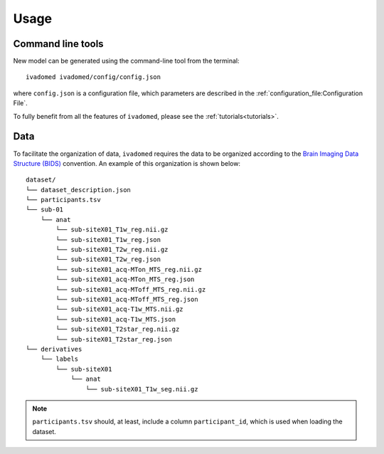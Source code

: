 Usage
=====

Command line tools
------------------

New model can be generated using the command-line tool from the
terminal:

::

    ivadomed ivadomed/config/config.json

where ``config.json`` is a configuration file, which parameters are
described in the :ref:`configuration_file:Configuration File`.

To fully benefit from all the features of ``ivadomed``, please see the
:ref:`tutorials<tutorials>`.

Data
----

To facilitate the organization of data, ``ivadomed`` requires the data to be
organized according to the `Brain Imaging Data Structure (BIDS) <http://bids.neuroimaging.io/>`__ convention.
An example of this organization is shown below:

.. image:: ../../images/1920px-BIDS_Logo.png
    :alt: BIDS_Logo

::

    dataset/
    └── dataset_description.json
    └── participants.tsv
    └── sub-01
        └── anat
            └── sub-siteX01_T1w_reg.nii.gz
            └── sub-siteX01_T1w_reg.json
            └── sub-siteX01_T2w_reg.nii.gz
            └── sub-siteX01_T2w_reg.json
            └── sub-siteX01_acq-MTon_MTS_reg.nii.gz
            └── sub-siteX01_acq-MTon_MTS_reg.json
            └── sub-siteX01_acq-MToff_MTS_reg.nii.gz
            └── sub-siteX01_acq-MToff_MTS_reg.json
            └── sub-siteX01_acq-T1w_MTS.nii.gz
            └── sub-siteX01_acq-T1w_MTS.json
            └── sub-siteX01_T2star_reg.nii.gz
            └── sub-siteX01_T2star_reg.json
    └── derivatives
        └── labels
            └── sub-siteX01
                └── anat
                    └── sub-siteX01_T1w_seg.nii.gz

.. note:: ``participants.tsv`` should, at least, include a column ``participant_id``, which is used when loading the dataset.
